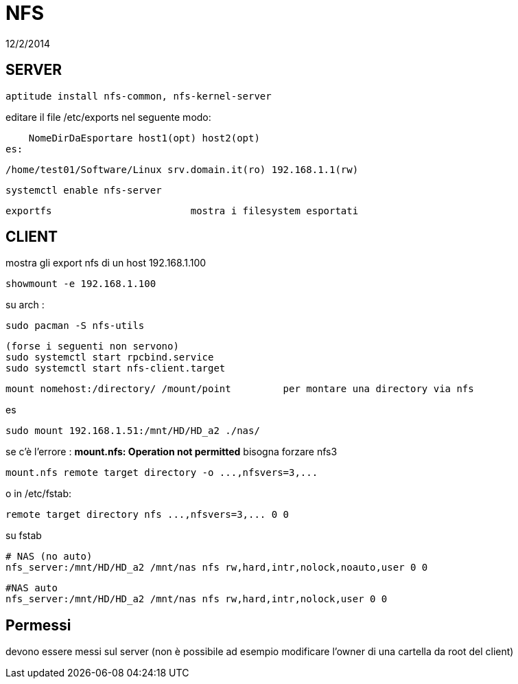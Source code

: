= NFS
:revdate: 12/2/2014

== SERVER

     aptitude install nfs-common, nfs-kernel-server
    
editare il file /etc/exports nel seguente modo:

    NomeDirDaEsportare host1(opt) host2(opt) 
es: 

    /home/test01/Software/Linux srv.domain.it(ro) 192.168.1.1(rw) 
    
    systemctl enable nfs-server
    
    exportfs 			mostra i filesystem esportati
    
== CLIENT

mostra gli export nfs di un host 192.168.1.100

     showmount -e 192.168.1.100

su arch : 

    sudo pacman -S nfs-utils
    
    (forse i seguenti non servono)
    sudo systemctl start rpcbind.service
    sudo systemctl start nfs-client.target



    mount nomehost:/directory/ /mount/point 	per montare una directory via nfs

es

    sudo mount 192.168.1.51:/mnt/HD/HD_a2 ./nas/

se c'è l'errore : *mount.nfs: Operation not permitted* bisogna forzare nfs3

     mount.nfs remote target directory -o ...,nfsvers=3,...

o in /etc/fstab:

     remote target directory nfs ...,nfsvers=3,... 0 0

su fstab
    
    # NAS (no auto)
    nfs_server:/mnt/HD/HD_a2 /mnt/nas nfs rw,hard,intr,nolock,noauto,user 0 0

    #NAS auto
    nfs_server:/mnt/HD/HD_a2 /mnt/nas nfs rw,hard,intr,nolock,user 0 0
 
== Permessi

devono essere messi sul server (non è possibile ad esempio modificare l'owner di una cartella da root del client)

